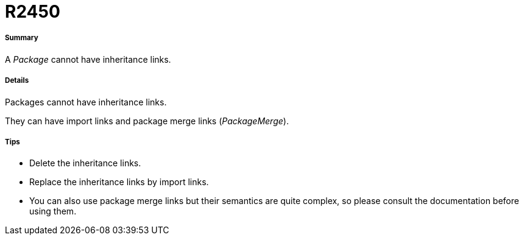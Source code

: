 // Disable all captions for figures.
:!figure-caption:
// Path to the stylesheet files
:stylesdir: .

[[R2450]]

[[r2450]]
= R2450

[[Summary]]

[[summary]]
===== Summary

A _Package_ cannot have inheritance links.

[[Details]]

[[details]]
===== Details

Packages cannot have inheritance links.

They can have import links and package merge links (_PackageMerge_).

[[Tips]]

[[tips]]
===== Tips

* Delete the inheritance links.
* Replace the inheritance links by import links.
* You can also use package merge links but their semantics are quite complex, so please consult the documentation before using them.



